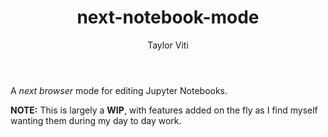 #+TITLE: next-notebook-mode
#+AUTHOR: Taylor Viti

A /next browser/ mode for editing Jupyter Notebooks.

*NOTE:* This is largely a *WIP*, with features added on the fly as I find myself
 wanting them during my day to day work.
